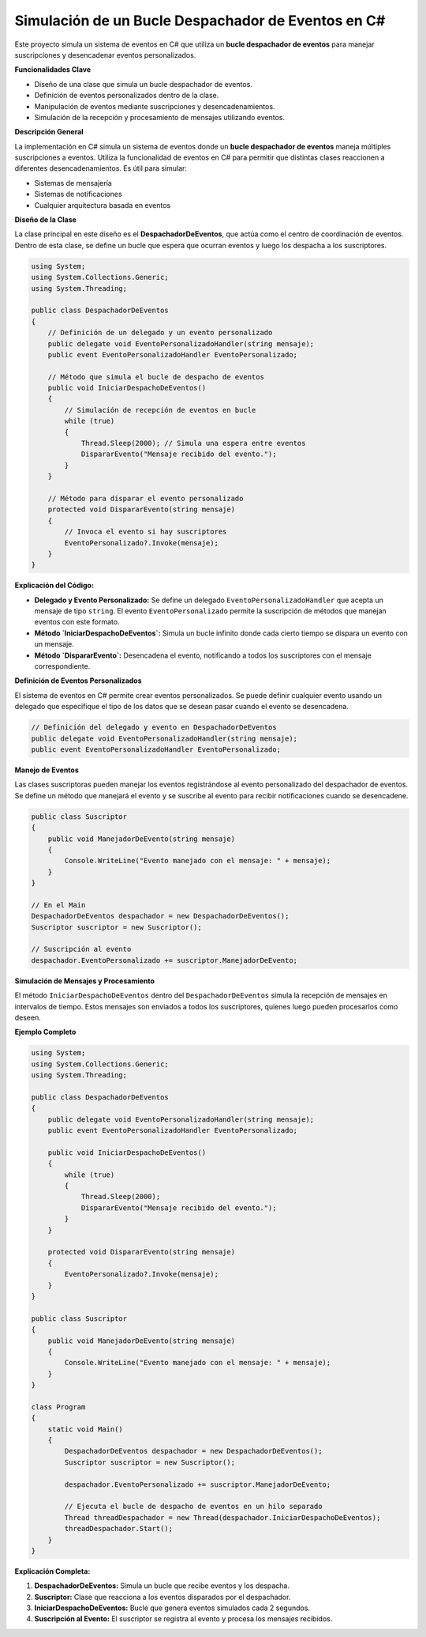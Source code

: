 ======================================
Simulación de un Bucle Despachador de Eventos en C#
======================================

Este proyecto simula un sistema de eventos en C# que utiliza un **bucle despachador de eventos** para manejar suscripciones y desencadenar eventos personalizados.

**Funcionalidades Clave**

* Diseño de una clase que simula un bucle despachador de eventos.
* Definición de eventos personalizados dentro de la clase.
* Manipulación de eventos mediante suscripciones y desencadenamientos.
* Simulación de la recepción y procesamiento de mensajes utilizando eventos.

**Descripción General**

La implementación en C# simula un sistema de eventos donde un **bucle despachador de eventos** maneja múltiples suscripciones a eventos. Utiliza la funcionalidad de eventos en C# para permitir que distintas clases reaccionen a diferentes desencadenamientos. Es útil para simular:

* Sistemas de mensajería
* Sistemas de notificaciones
* Cualquier arquitectura basada en eventos

**Diseño de la Clase**

La clase principal en este diseño es el **DespachadorDeEventos**, que actúa como el centro de coordinación de eventos. Dentro de esta clase, se define un bucle que espera que ocurran eventos y luego los despacha a los suscriptores.

.. code-block:: csharp

    using System;
    using System.Collections.Generic;
    using System.Threading;

    public class DespachadorDeEventos
    {
        // Definición de un delegado y un evento personalizado
        public delegate void EventoPersonalizadoHandler(string mensaje);
        public event EventoPersonalizadoHandler EventoPersonalizado;

        // Método que simula el bucle de despacho de eventos
        public void IniciarDespachoDeEventos()
        {
            // Simulación de recepción de eventos en bucle
            while (true)
            {
                Thread.Sleep(2000); // Simula una espera entre eventos
                DispararEvento("Mensaje recibido del evento.");
            }
        }

        // Método para disparar el evento personalizado
        protected void DispararEvento(string mensaje)
        {
            // Invoca el evento si hay suscriptores
            EventoPersonalizado?.Invoke(mensaje);
        }
    }

**Explicación del Código:**

* **Delegado y Evento Personalizado:** Se define un delegado ``EventoPersonalizadoHandler`` que acepta un mensaje de tipo ``string``. El evento ``EventoPersonalizado`` permite la suscripción de métodos que manejan eventos con este formato.
* **Método `IniciarDespachoDeEventos`:** Simula un bucle infinito donde cada cierto tiempo se dispara un evento con un mensaje.
* **Método `DispararEvento`:** Desencadena el evento, notificando a todos los suscriptores con el mensaje correspondiente.

**Definición de Eventos Personalizados**

El sistema de eventos en C# permite crear eventos personalizados. Se puede definir cualquier evento usando un delegado que especifique el tipo de los datos que se desean pasar cuando el evento se desencadena.

.. code-block:: csharp

    // Definición del delegado y evento en DespachadorDeEventos
    public delegate void EventoPersonalizadoHandler(string mensaje);
    public event EventoPersonalizadoHandler EventoPersonalizado;

**Manejo de Eventos**

Las clases suscriptoras pueden manejar los eventos registrándose al evento personalizado del despachador de eventos. Se define un método que manejará el evento y se suscribe al evento para recibir notificaciones cuando se desencadene.

.. code-block:: csharp

    public class Suscriptor
    {
        public void ManejadorDeEvento(string mensaje)
        {
            Console.WriteLine("Evento manejado con el mensaje: " + mensaje);
        }
    }

    // En el Main
    DespachadorDeEventos despachador = new DespachadorDeEventos();
    Suscriptor suscriptor = new Suscriptor();

    // Suscripción al evento
    despachador.EventoPersonalizado += suscriptor.ManejadorDeEvento;

**Simulación de Mensajes y Procesamiento**

El método ``IniciarDespachoDeEventos`` dentro del ``DespachadorDeEventos`` simula la recepción de mensajes en intervalos de tiempo. Estos mensajes son enviados a todos los suscriptores, quienes luego pueden procesarlos como deseen.

**Ejemplo Completo**

.. code-block:: csharp

    using System;
    using System.Collections.Generic;
    using System.Threading;

    public class DespachadorDeEventos
    {
        public delegate void EventoPersonalizadoHandler(string mensaje);
        public event EventoPersonalizadoHandler EventoPersonalizado;

        public void IniciarDespachoDeEventos()
        {
            while (true)
            {
                Thread.Sleep(2000);
                DispararEvento("Mensaje recibido del evento.");
            }
        }

        protected void DispararEvento(string mensaje)
        {
            EventoPersonalizado?.Invoke(mensaje);
        }
    }

    public class Suscriptor
    {
        public void ManejadorDeEvento(string mensaje)
        {
            Console.WriteLine("Evento manejado con el mensaje: " + mensaje);
        }
    }

    class Program
    {
        static void Main()
        {
            DespachadorDeEventos despachador = new DespachadorDeEventos();
            Suscriptor suscriptor = new Suscriptor();

            despachador.EventoPersonalizado += suscriptor.ManejadorDeEvento;

            // Ejecuta el bucle de despacho de eventos en un hilo separado
            Thread threadDespachador = new Thread(despachador.IniciarDespachoDeEventos);
            threadDespachador.Start();
        }
    }

**Explicación Completa:**

1. **DespachadorDeEventos:** Simula un bucle que recibe eventos y los despacha.
2. **Suscriptor:** Clase que reacciona a los eventos disparados por el despachador.
3. **IniciarDespachoDeEventos:** Bucle que genera eventos simulados cada 2 segundos.
4. **Suscripción al Evento:** El suscriptor se registra al evento y procesa los mensajes recibidos.